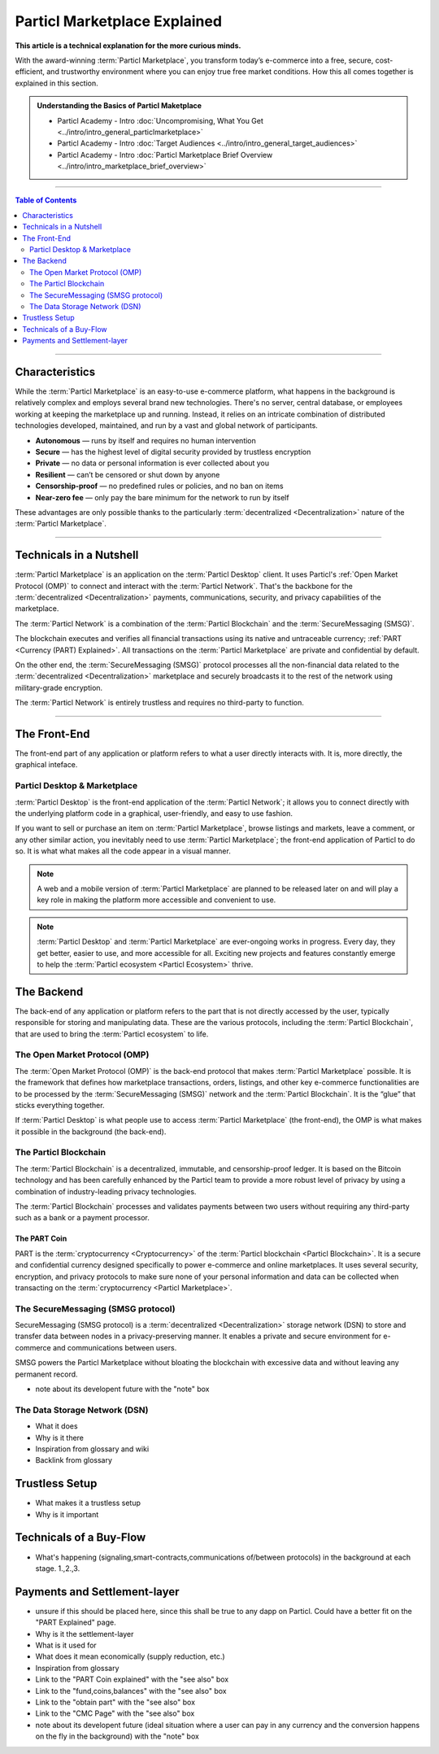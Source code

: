 =============================
Particl Marketplace Explained
=============================

**This article is a technical explanation for the more curious minds.**

.. meta::
      
      :description lang=en: Deep dive explanation of Particl's blockchain e-commerce solution yielding fair market conditions. Simply put, it's the most secure and private online marketplace on the web.

With the award-winning :term:`Particl Marketplace`, you transform today’s e-commerce into a free, secure, cost-efficient, and trustworthy environment where you can enjoy true free market conditions. How this all comes together is explained in this section. 

.. admonition:: Understanding the Basics of Particl Maketplace

   - Particl Academy - Intro :doc:`Uncompromising, What You Get <../intro/intro_general_particlmarketplace>`
   - Particl Academy - Intro :doc:`Target Audiences <../intro/intro_general_target_audiences>`
   - Particl Academy - Intro :doc:`Particl Marketplace Brief Overview <../intro/intro_marketplace_brief_overview>`

----

.. contents:: Table of Contents
   :local:
   :backlinks: none
   :depth: 2

----

Characteristics
---------------

While the :term:`Particl Marketplace` is an easy-to-use e-commerce platform, what happens in the background is relatively complex and employs several brand new technologies. There's no server, central database, or employees working at keeping the marketplace up and running. Instead, it relies on an intricate combination of distributed technologies developed, maintained, and run by a vast and global network of participants.

* **Autonomous** — runs by itself and requires no human intervention
* **Secure** — has the highest level of digital security provided by trustless encryption
* **Private** — no data or personal information is ever collected about you
* **Resilient** — can’t be censored or shut down by anyone
* **Censorship-proof** — no predefined rules or policies, and no ban on items
* **Near-zero fee** — only pay the bare minimum for the network to run by itself

These advantages are only possible thanks to the particularly :term:`decentralized <Decentralization>` nature of the :term:`Particl Marketplace`.

----

Technicals in a Nutshell
------------------------

:term:`Particl Marketplace` is an application on the :term:`Particl Desktop` client. It uses Particl's :ref:`Open Market Protocol (OMP)` to connect and interact with the :term:`Particl Network`. That's the backbone for the :term:`decentralized <Decentralization>` payments, communications, security, and privacy capabilities of the marketplace. 

The :term:`Particl Network` is a combination of the :term:`Particl Blockchain` and the :term:`SecureMessaging (SMSG)`. 

The blockchain executes and verifies all financial transactions using its native and untraceable currency; :ref:`PART <Currency (PART) Explained>`. All transactions on the :term:`Particl Marketplace` are private and confidential by default.

On the other end, the :term:`SecureMessaging (SMSG)` protocol processes all the non-financial data related to the :term:`decentralized <Decentralization>` marketplace and securely broadcasts it to the rest of the network using military-grade encryption. 

The :term:`Particl Network` is entirely trustless and requires no third-party to function.

----

The Front-End 
-------------

The front-end part of any application or platform refers to what a user directly interacts with. It is, more directly, the graphical inteface. 

Particl Desktop & Marketplace
~~~~~~~~~~~~~~~~~~~~~~~~~~~~~

:term:`Particl Desktop` is the front-end application of the :term:`Particl Network`; it allows you to connect directly with the underlying platform code in a graphical, user-friendly, and easy to use fashion.

If you want to sell or purchase an item on :term:`Particl Marketplace`, browse listings and markets, leave a comment, or any other similar action, you inevitably need to use :term:`Particl Marketplace`; the front-end application of Particl to do so. It is what what makes all the code appear in a visual manner.

.. note::

   A web and a mobile version of :term:`Particl Marketplace` are planned to be released later on and will play a key role in making the platform more accessible and convenient to use.

.. note:: 
   
   :term:`Particl Desktop` and :term:`Particl Marketplace` are ever-ongoing works in progress. Every day, they get better, easier to use, and more accessible for all. Exciting new projects and features constantly emerge to help the :term:`Particl ecosystem <Particl Ecosystem>` thrive. 

.. seealso::

 - Particl Academy - :doc:`All Functions <../intro/intro_general_functions>`
 - Github - `Particl Desktop <https://github.com/particl/particl-desktop>`_


The Backend 
-----------

The back-end of any application or platform refers to the part that is not directly accessed by the user, typically responsible for storing and manipulating data. These are the various protocols, including the :term:`Particl Blockchain`, that are used to bring the :term:`Particl ecosystem` to life. 


The Open Market Protocol (OMP)
~~~~~~~~~~~~~~~~~~~~~~~~~~~~~~

The :term:`Open Market Protocol (OMP)` is the back-end protocol that makes :term:`Particl Marketplace` possible. It is the framework that defines how marketplace transactions, orders, listings, and other key e-commerce functionalities are to be processed by the :term:`SecureMessaging (SMSG)` network and the :term:`Particl Blockchain`. It is the “glue” that sticks everything together. 

If :term:`Particl Desktop` is what people use to access :term:`Particl Marketplace` (the front-end), the OMP is what makes it possible in the background (the back-end).

.. seealso::

 - Particl Wiki - `Open Market Protocol <https://particl.wiki/learn/marketplace/open-market-protocol/>`_
 - Particl Wiki - `SecureMessaging <https://particl.wiki/learn/marketplace/smsg/>`_
 - Github - `Particl Market <https://github.com/particl/particl-market>`_
 - Github - `OMP Lib <https://github.com/particl/omp-lib>`_
 - Github - `Particl RPC Documentation <https://particl.github.io/rpc-docs/>`_

The Particl Blockchain
~~~~~~~~~~~~~~~~~~~~~~

The :term:`Particl Blockchain` is a decentralized, immutable, and censorship-proof ledger. It is based on the Bitcoin technology and has been carefully enhanced by the Particl team to provide a more robust level of privacy by using a combination of industry-leading privacy technologies. 

The :term:`Particl Blockchain` processes and validates payments between two users without requiring any third-party such as a bank or a payment processor.

The PART Coin
^^^^^^^^^^^^^

PART is the :term:`cryptocurrency <Cryptocurrency>` of the :term:`Particl blockchain <Particl Blockchain>`. It is a secure and confidential currency designed specifically to power e-commerce and online marketplaces. It uses several security, encryption, and privacy protocols to make sure none of your personal information and data can be collected when transacting on the :term:`cryptocurrency <Particl Marketplace>`. 

.. seealso::

 - Github - `Particl Core <https://github.com/particl/particl-core>`_
 - Block Explorer - `Insight <https://explorer.particl.io>`_
 - Particl Academy - :doc:`Blockchain Specifications <../in-depth/indepth_part_coin>`
 - Particl Academy - :doc:`PART Coin <../in-depth/indepth_part_coin>`

The SecureMessaging (SMSG protocol)
~~~~~~~~~~~~~~~~~~~~~~~~~~~~~~~~~~~

SecureMessaging (SMSG protocol) is a :term:`decentralized <Decentralization>` storage network (DSN) to store and transfer data between nodes in a privacy-preserving manner. It enables a private and secure environment for e-commerce and communications between users. 

SMSG powers the Particl Marketplace without bloating the blockchain with excessive data and without leaving any permanent record.

* note about its developent future with the "note" box

.. seealso::

 - Github - `Particl Core <https://github.com/particl/particl-core>`_
 - Particl Wiki - `SecureMessaging <https://particl.wiki/learn/marketplace/smsg/>`_

The Data Storage Network (DSN)
~~~~~~~~~~~~~~~~~~~~~~~~~~~~~~

* What it does
* Why is it there
* Inspiration from glossary and wiki
* Backlink from glossary

.. seealso::

 - Github - `Particl Core <https://github.com/particl/particl-core>`_
 - Particl Wiki - `Data Storage Network <https://particl.wiki/learn/marketplace/data-storage-network/>`_

Trustless Setup
---------------

* What makes it a trustless setup
* Why is it important

Technicals of a Buy-Flow
------------------------

* What's happening (signaling,smart-contracts,communications of/between protocols) in the background at each stage. 1.,2.,3.

Payments and Settlement-layer
-----------------------------

* unsure if this should be placed here, since this shall be true to any dapp on Particl. Could have a better fit on the "PART Explained" page.
* Why is it the settlement-layer
* What is it used for
* What does it mean economically (supply reduction, etc.)
* Inspiration from glossary
* Link to the "PART Coin explained" with the "see also" box
* Link to the "fund,coins,balances" with the "see also" box
* Link to the "obtain part" with the "see also" box
* Link to the "CMC Page" with the "see also" box
* note about its developent future (ideal situation where a user can pay in any currency and the conversion happens on the fly in the background) with the "note" box